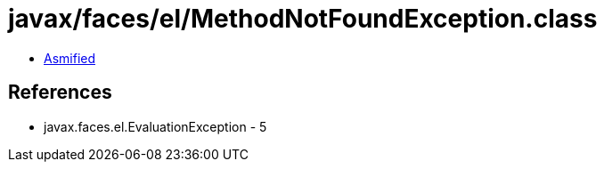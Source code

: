 = javax/faces/el/MethodNotFoundException.class

 - link:MethodNotFoundException-asmified.java[Asmified]

== References

 - javax.faces.el.EvaluationException - 5
